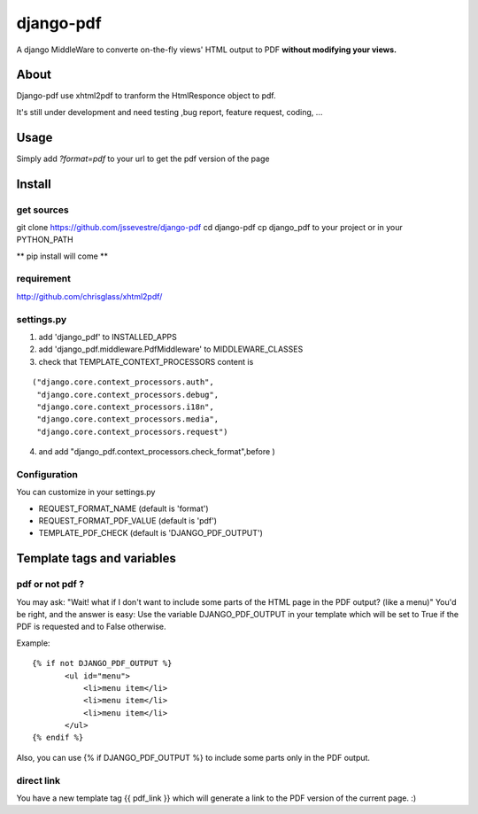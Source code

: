 ==========
django-pdf
==========

A django MiddleWare to converte on-the-fly views' HTML output to PDF
**without modifying your views.**

-----
About
-----

Django-pdf use xhtml2pdf to tranform the HtmlResponce object to pdf.

It's still under development and need testing ,bug report, feature request, coding, ...

-----
Usage
-----

Simply add `?format=pdf` to your url to get the pdf version of the page

------------
Install
------------

get sources
-----------

git clone https://github.com/jssevestre/django-pdf
cd django-pdf
cp django_pdf to your project or in your PYTHON_PATH

** pip install will come **

requirement
------------

http://github.com/chrisglass/xhtml2pdf/

settings.py
-----------

1. add 'django_pdf' to INSTALLED_APPS

2. add 'django_pdf.middleware.PdfMiddleware' to MIDDLEWARE_CLASSES

3. check that TEMPLATE_CONTEXT_PROCESSORS content is

::

 ("django.core.context_processors.auth",
  "django.core.context_processors.debug",
  "django.core.context_processors.i18n",
  "django.core.context_processors.media",
  "django.core.context_processors.request")

4. and add  "django_pdf.context_processors.check_format",before )

Configuration
-------------

You can customize in your settings.py

* REQUEST_FORMAT_NAME (default is 'format')
* REQUEST_FORMAT_PDF_VALUE (default is 'pdf')    
* TEMPLATE_PDF_CHECK (default is 'DJANGO_PDF_OUTPUT')


---------------------------
Template tags and variables
---------------------------

pdf or not pdf ?
----------------

You may ask: "Wait! what if I don't want to include some parts of the HTML page in the PDF output? (like a menu)"
You'd be right, and the answer is easy:
Use the variable DJANGO_PDF_OUTPUT in your template which will be set to True if
the PDF is requested and to False otherwise.

Example:

::

 {% if not DJANGO_PDF_OUTPUT %}
        <ul id="menu">
            <li>menu item</li>
            <li>menu item</li>
            <li>menu item</li>
        </ul>
 {% endif %}

Also, you can use {% if DJANGO_PDF_OUTPUT %} to include some parts only in the PDF output.


direct link
-----------

You have a new template tag {{ pdf_link }} which will generate a link to the PDF version of the current page. :)

